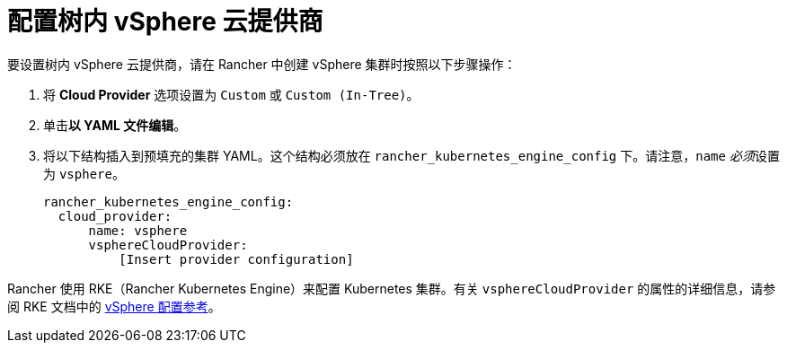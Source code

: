 = 配置树内 vSphere 云提供商

要设置树内 vSphere 云提供商，请在 Rancher 中创建 vSphere 集群时按照以下步骤操作：

. 将 *Cloud Provider* 选项设置为 `Custom` 或 `Custom (In-Tree)`。
. 单击**以 YAML 文件编辑**。
. 将以下结构插入到预填充的集群 YAML。这个结构必须放在 `rancher_kubernetes_engine_config` 下。请注意，`name` __必须__设置为 `vsphere`。
+
[,yaml]
----
rancher_kubernetes_engine_config:
  cloud_provider:
      name: vsphere
      vsphereCloudProvider:
          [Insert provider configuration]
----

Rancher 使用 RKE（Rancher Kubernetes Engine）来配置 Kubernetes 集群。有关 `vsphereCloudProvider` 的属性的详细信息，请参阅 RKE 文档中的 https://rancher.com/docs/rke/latest/en/config-options/cloud-providers/vsphere/config-reference/[vSphere 配置参考]。
